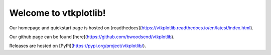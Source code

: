Welcome to vtkplotlib!
====================================



Our homepage and quickstart page is hosted on [readthedocs](https://vtkplotlib.readthedocs.io/en/latest/index.html).

Our github page can be found [here](https://github.com/bwoodsend/vtkplotlib).

Releases are hosted on [PyPi](https://pypi.org/project/vtkplotlib/).



